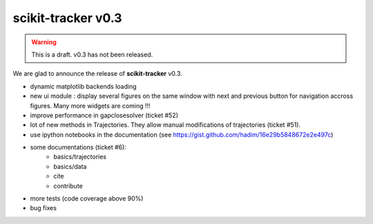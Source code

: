 scikit-tracker v0.3
-------------------

.. warning::
    This is a draft. v0.3 has not been released.

We are glad to announce the release of **scikit-tracker** v0.3.

- dynamic matplotlib backends loading
- new ui module : display several figures on the same window with next and previous button for
  navigation accross figures. Many more widgets are coming !!!
- improve performance in gapclosesolver (ticket #52)
- lot of new methods in Trajectories. They allow manual modifications of trajectories (ticket #51).
- use ipython notebooks in the documentation (see https://gist.github.com/hadim/16e29b5848672e2e497c)
- some documentations (ticket #6):
    - basics/trajectories
    - basics/data
    - cite
    - contribute
- more tests (code coverage above 90%)
- bug fixes
